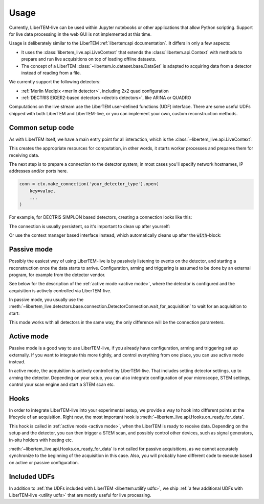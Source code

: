 .. _`usage`:

Usage
=====

Currently, LiberTEM-live can be used within Jupyter notebooks or other
applications that allow Python scripting. Support for live data processing in
the web GUI is not implemented at this time.

Usage is deliberately similar to the LiberTEM :ref:`libertem:api documentation`.
It differs in only a few aspects:

* It uses the :class:`libertem_live.api.LiveContext` that extends the
  :class:`libertem.api.Context` with methods to prepare and run live
  acquisitions on top of loading offline datasets.
* The concept of a LiberTEM :class:`~libertem.io.dataset.base.DataSet` is
  adapted to acquiring data from a detector instead of reading
  from a file.

We currently support the following detectors:

* :ref:`Merlin Medipix <merlin detector>`, including 2x2 quad configuration
* :ref:`DECTRIS EIGER2-based detectors <dectris detectors>`, like ARINA or QUADRO

Computations on the live stream use the LiberTEM user-defined functions (UDF) interface.
There are some useful UDFs shipped with both LiberTEM and LiberTEM-live, or you can
implement your own, custom reconstruction methods.

Common setup code
-----------------

As with LiberTEM itself, we have a main entry point for all interaction,
which is the :class:`~libertem_live.api.LiveContext`:

.. testsetup::
    :skipif: not HAVE_DECTRIS_TESTDATA

    from libertem_live.detectors.dectris.sim import DectrisSim
    server = DectrisSim(path=DECTRIS_TESTDATA_PATH, port=0, zmqport=0, verbose=False)
    server.start()
    server.wait_for_listen()
    DCU_API_PORT = server.port
    DCU_DATA_PORT = server.zmqport

    class MockMic:
        def trigger_scan(self, width, height, dwelltime):
            pass

    microscope = MockMic()

.. testoutput::
    :hide:

    RustedReplay listening on tcp://127.0.0.1:...
    Waiting for arm


.. testcode::

    from libertem_live.api import LiveContext

    ctx = LiveContext()

This creates the appropriate resources for computation, in other words, it
starts worker processes and prepares them for receiving data.

The next step is to prepare a connection to the detector system; in most cases
you'll specify network hostnames, IP addresses and/or ports here.

.. code::

    conn = ctx.make_connection('your_detector_type').open(
        key=value,
        ...
    )

For example, for DECTRIS SIMPLON based detectors, creating a connection looks
like this:

.. testcode::

    conn = ctx.make_connection('dectris').open(
        api_host="127.0.0.1",
        api_port=DCU_API_PORT,
        data_host="127.0.0.1",
        data_port=DCU_DATA_PORT,
    )

The connection is usually persistent, so it's important to clean up after yourself:

.. testcode::

    conn.close()

Or use the context manager based interface instead, which automatically cleans up
after the :code:`with`-block:

.. testcode::

    with ctx.make_connection('dectris').open(
        api_host="127.0.0.1",
        api_port=DCU_API_PORT,  # 80 by default
        data_host="127.0.0.1",
        data_port=DCU_DATA_PORT,  # 9999 by default
    ) as conn:
        # your code using the connection here
        pass
    # `conn` is closed here

.. _`passive mode`:

Passive mode
------------

.. versionadded:: 0.2

Possibly the easiest way of using LiberTEM-live is by passively listening
to events on the detector, and starting a reconstruction once the data
starts to arrive. Configuration, arming and triggering is assumed
to be done by an external program, for example from the detector vendor.

See below for the description
of the :ref:`active mode <active mode>`, where the detector is configured and the
acquisition is actively controlled via LiberTEM-live.

In passive mode, you usually use the :meth:`~libertem_live.detectors.base.connection.DetectorConnection.wait_for_acquisition`
to wait for an acquisition to start:

.. testcode::
    :skipif: not HAVE_DECTRIS_TESTDATA

    from libertem.udf.sum import SumUDF

    with ctx.make_connection('dectris').open(
        api_host="127.0.0.1",
        api_port=DCU_API_PORT,
        data_host="127.0.0.1",
        data_port=DCU_DATA_PORT,
    ) as conn:
        # if the timeout, specified in seconds as float here, is hit,
        # `pending_aq` will be `None`. This is useful if you need to
        # regularly do some other work in your code between acquisitions.
        pending_aq = conn.wait_for_acquisition(timeout=10.0)

        aq = ctx.make_acquisition(
            conn=conn,
            pending_aq=pending_aq,
            nav_shape=(128, 128),
        )

        # run one or more UDFs on the live data stream:
        ctx.run_udf(dataset=aq, udf=SumUDF(), plots=True)


This mode works with all detectors in the same way, the only difference
will be the connection parameters.

.. _`active mode`:

Active mode
-----------

.. versionchanged:: 0.2

    The API has changed in 0.2 to seamlessly support different detectors,
    and to allow connecting independently of the acquisition object.

Passive mode is a good way to use LiberTEM-live, if you already have configuration,
arming and triggering set up externally. If you want to integrate this more tightly,
and control everything from one place, you can use active mode instead.

In active mode, the acquisition is actively controlled by LiberTEM-live.
That includes setting detector settings, up to arming the detector.
Depending on your setup, you can also integrate configuration of your
microscope, STEM settings, control your scan engine and start a STEM scan etc.


.. testcode::
    :skipif: not HAVE_DECTRIS_TESTDATA

    from libertem.udf.sum import SumUDF

    with ctx.make_connection('dectris').open(
        api_host="127.0.0.1",
        api_port=DCU_API_PORT,
        data_host="127.0.0.1",
        data_port=DCU_DATA_PORT,
    ) as conn:
        # NOTE: we are no longer passing `pending_aq`, like in the passive mode.
        # Instead we pass a controller object:
        aq = ctx.make_acquisition(
            conn=conn,
            nav_shape=(128, 128),
            controller=conn.get_active_controller(
                # NOTE: parameters here are detector specific
                trigger_mode='exte',
                frame_time=55e-6,
            ),
        )

        # run one or more UDFs on the live data stream:
        ctx.run_udf(dataset=aq, udf=SumUDF(), plots=True)


Hooks
-----

.. versionchanged:: 0.2
    This is a replacement for the previously used :code:`trigger` function,
    and should be an equivalent replacement. The new hooks API is more open
    for future improvements while being backwards-compatible.

In order to integrate LiberTEM-live into your experimental setup,
we provide a way to hook into different points at the lifecycle of
an acquisition. Right now, the most important hook is
:meth:`~libertem_live.api.Hooks.on_ready_for_data`.

This hook is called in :ref:`active mode <active mode>`, when the LiberTEM is
ready to receive data. Depending on the setup and the detector, you can then trigger
a STEM scan, and possibly control other devices, such as signal generators, in-situ
holders with heating etc.

.. testsetup::
    conn = ctx.make_connection('dectris').open(
        api_host="127.0.0.1",
        api_port=DCU_API_PORT,
        data_host="127.0.0.1",
        data_port=DCU_DATA_PORT,
    )

    from libertem.udf.sum import SumUDF


.. testcode::

    from libertem_live.api import Hooks

    class MyHooks(Hooks):
        def on_ready_for_data(self, env):
            """
            You can trigger the scan here, if you have a microscope control API
            """
            print("Triggering!")
            height, width = env.aq.shape.nav
            microscope.trigger_scan(width, height, dwelltime=10e-6)

    aq = ctx.make_acquisition(
        conn=conn,
        nav_shape=(128, 128),
        hooks=MyHooks(),
    )

    # run one or more UDFs on the live data stream:
    ctx.run_udf(dataset=aq, udf=SumUDF(), plots=True)

:meth:`~libertem_live.api.Hooks.on_ready_for_data` is not called for passive
acquisitions, as we cannot accurately synchronize to the beginning of the acquisition
in this case. Also, you will probably have different code to execute based on
active or passive configuration.


Included UDFs
-------------

In addition to :ref:`the UDFs included with LiberTEM <libertem:utilify udfs>`,
we ship :ref:`a few additional UDFs with LiberTEM-live <utility udfs>` that are mostly
useful for live processing.

.. testcleanup::

    # close the context when done to free up resources:
    ctx.close()

    conn.close()
